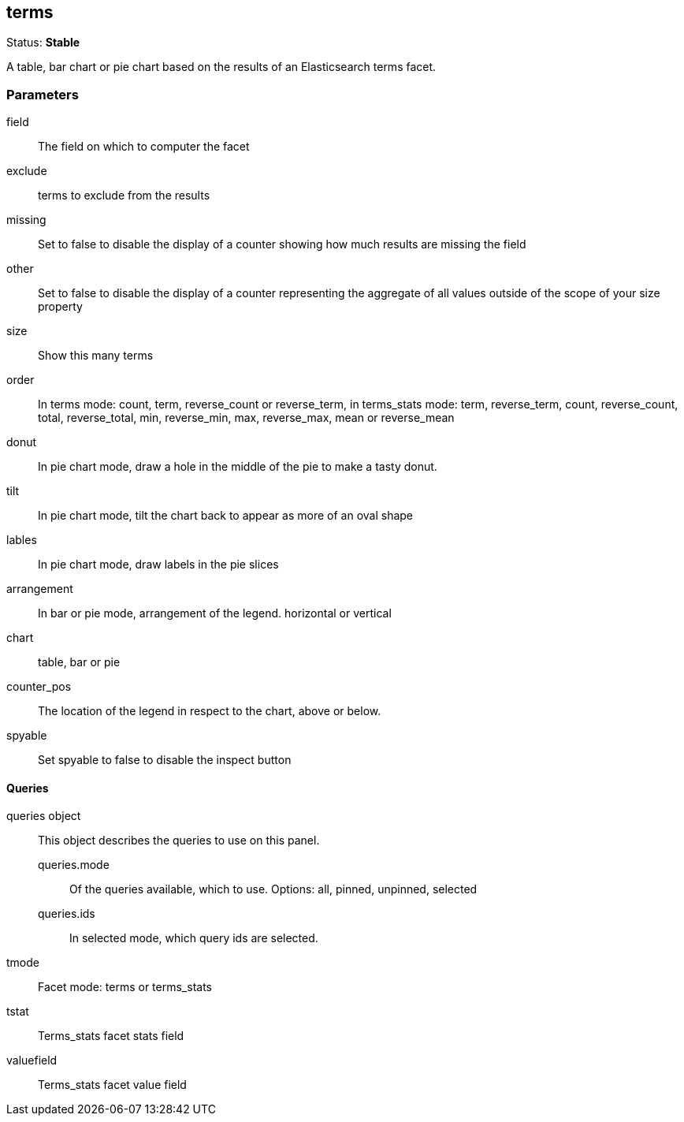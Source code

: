 == terms
Status: *Stable*

A table, bar chart or pie chart based on the results of an Elasticsearch terms facet.

// src/app/panels/terms/module.js:5

=== Parameters

field:: The field on which to computer the facet
// src/app/panels/terms/module.js:45

exclude:: terms to exclude from the results
// src/app/panels/terms/module.js:51

missing:: Set to false to disable the display of a counter showing how much results are
missing the field
// src/app/panels/terms/module.js:55

other:: Set to false to disable the display of a counter representing the aggregate of all
values outside of the scope of your +size+ property
// src/app/panels/terms/module.js:60

size:: Show this many terms
// src/app/panels/terms/module.js:65

order:: In terms mode: count, term, reverse_count or reverse_term,
in terms_stats mode: term, reverse_term, count, reverse_count,
total, reverse_total, min, reverse_min, max, reverse_max, mean or reverse_mean
// src/app/panels/terms/module.js:69

donut:: In pie chart mode, draw a hole in the middle of the pie to make a tasty donut.
// src/app/panels/terms/module.js:76

tilt:: In pie chart mode, tilt the chart back to appear as more of an oval shape
// src/app/panels/terms/module.js:80

lables:: In pie chart mode, draw labels in the pie slices
// src/app/panels/terms/module.js:84

arrangement:: In bar or pie mode, arrangement of the legend. horizontal or vertical
// src/app/panels/terms/module.js:88

chart:: table, bar or pie
// src/app/panels/terms/module.js:92

counter_pos:: The location of the legend in respect to the chart, above or below.
// src/app/panels/terms/module.js:96

spyable:: Set spyable to false to disable the inspect button
// src/app/panels/terms/module.js:100

==== Queries
queries object:: This object describes the queries to use on this panel.
queries.mode::: Of the queries available, which to use. Options: +all, pinned, unpinned, selected+
queries.ids::: In +selected+ mode, which query ids are selected.
// src/app/panels/terms/module.js:104

tmode:: Facet mode: terms or terms_stats
// src/app/panels/terms/module.js:114

tstat:: Terms_stats facet stats field
// src/app/panels/terms/module.js:118

valuefield:: Terms_stats facet value field
// src/app/panels/terms/module.js:122

